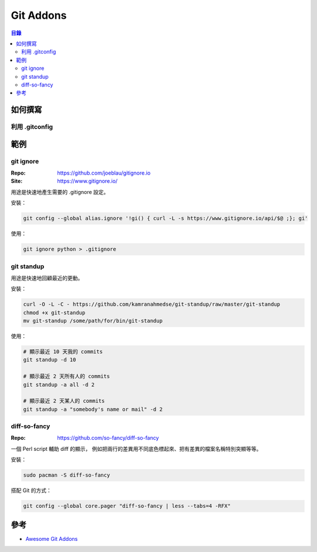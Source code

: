 ========================================
Git Addons
========================================


.. contents:: 目錄


如何撰寫
========================================

利用 .gitconfig
------------------------------



範例
========================================

git ignore
-------------------------------

:Repo: https://github.com/joeblau/gitignore.io
:Site: https://www.gitignore.io/


用途是快速地產生需要的 .gitignore 設定。


安裝：

.. code-block:: sh

    git config --global alias.ignore '!gi() { curl -L -s https://www.gitignore.io/api/$@ ;}; gi'


使用：

.. code-block:: sh

    git ignore python > .gitignore


git standup
------------------------------

用途是快速地回顧最近的更動。


安裝：

.. code-block:: sh

    curl -O -L -C - https://github.com/kamranahmedse/git-standup/raw/master/git-standup
    chmod +x git-standup
    mv git-standup /some/path/for/bin/git-standup


使用：

.. code-block:: sh

    # 顯示最近 10 天我的 commits
    git standup -d 10

    # 顯示最近 2 天所有人的 commits
    git standup -a all -d 2

    # 顯示最近 2 天某人的 commits
    git standup -a "somebody's name or mail" -d 2


diff-so-fancy
------------------------------

:Repo: https://github.com/so-fancy/diff-so-fancy


一個 Perl script 輔助 diff 的顯示，
例如把兩行的差異用不同底色標起來、把有差異的檔案名稱特別突顯等等。


安裝：

.. code-block:: sh

    sudo pacman -S diff-so-fancy


搭配 Git 的方式：

.. code-block:: sh

    git config --global core.pager "diff-so-fancy | less --tabs=4 -RFX"



參考
========================================

* `Awesome Git Addons <https://github.com/stevemao/awesome-git-addons>`_
